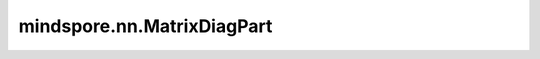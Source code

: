 mindspore.nn.MatrixDiagPart
============================

.. py:class:: mindspore.nn.MatrixDiagPart

    返回批对角矩阵的对角线部分。

    假设 `x` 有 :math:`k` 个维度 :math:`[I, J, K, ..., M, N]` ，则输出秩为 :math:`k-1` 且维度为 :math:`[I, J, K, ..., min(M, N)]` 的Tensor，其中： :math:`output[i, j, k, ..., n] = x[i, j, k, ..., n, n]` 。

    **输入：**
    
    - **x** (Tensor) - 输入具有批对角的Tensor。支持的数据类型包括：float32、float16、int32、int8和uint8。

    **输出：**
    
    Tensor，shape与输入`x`相同。shape必须为 :math:`x.shape[:-2]+[min(x.shape[-2:])]` 。

    **异常：**
    
    - **TypeError** - `x` 的数据类型不是float32、float16、int32、int8或uint8。